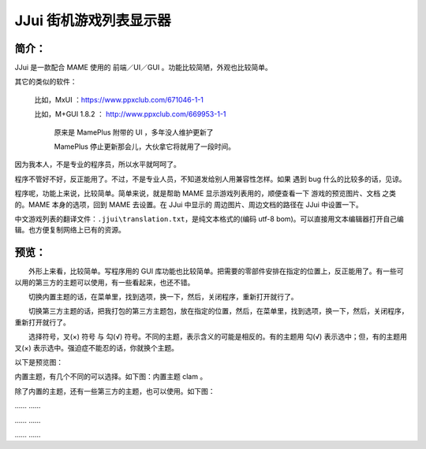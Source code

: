 ﻿==========================================
JJui 街机游戏列表显示器
==========================================

简介：
==========================================

JJui 是一款配合 MAME 使用的 前端／UI／GUI 。功能比较简陋，外观也比较简单。

其它的类似的软件：
	
	比如，MxUI ：https://www.ppxclub.com/671046-1-1
	
	比如，M+GUI 1.8.2 ： http://www.ppxclub.com/669953-1-1
		
		原来是 MamePlus 附带的 UI ，多年没人维护更新了
		
		MamePlus 停止更新那会儿，大伙拿它将就用了一段时间。

因为我本人，不是专业的程序员，所以水平就呵呵了。

程序不管好不好，反正能用了。不过，不是专业人员，不知道发给别人用兼容性怎样。如果 遇到 bug 什么的比较多的话，见谅。

程序呢，功能上来说，比较简单。简单来说，就是帮助 MAME 显示游戏列表用的，顺便查看一下 游戏的预览图片、文档 之类的。MAME 本身的选项，回到 MAME 去设置。在 JJui 中显示的 周边图片、周边文档的路径在 JJui 中设置一下。

中文游戏列表的翻译文件：``.jjui\translation.txt``，是纯文本格式的(编码 utf-8 bom)。可以直接用文本编辑器打开自己编辑。也方便复制网络上已有的资源。


预览：
==========================================

　　外形上来看，比较简单。写程序用的 GUI 库功能也比较简单。把需要的零部件安排在指定的位置上，反正能用了。有一些可以用的第三方的主题可以使用，有一些看起来，也还不错。

　　切换内置主题的话，在菜单里，找到选项，换一下，然后，关闭程序，重新打开就行了。

　　切换第三方主题的话，把我打包的第三方主题包，放在指定的位置，然后，在菜单里，找到选项，换一下，然后，关闭程序，重新打开就行了。

　　选择符号，叉(×) 符号 与 勾(√) 符号。不同的主题，表示含义的可能是相反的。有的主题用 勾(√) 表示选中；但，有的主题用 叉(×) 表示选中。强迫症不能忍的话，你就换个主题。

以下是预览图：

内置主题，有几个不同的可以选择。如下图：内置主题 clam 。

.. image:: images/001_preview_1.png
   :alt: 此处应显示图片

除了内置的主题，还有一些第三方的主题，也可以使用。如下图：

.. image:: images/001_preview_2.png
   :alt: 此处应显示图片

…… ……

…… ……

…… ……